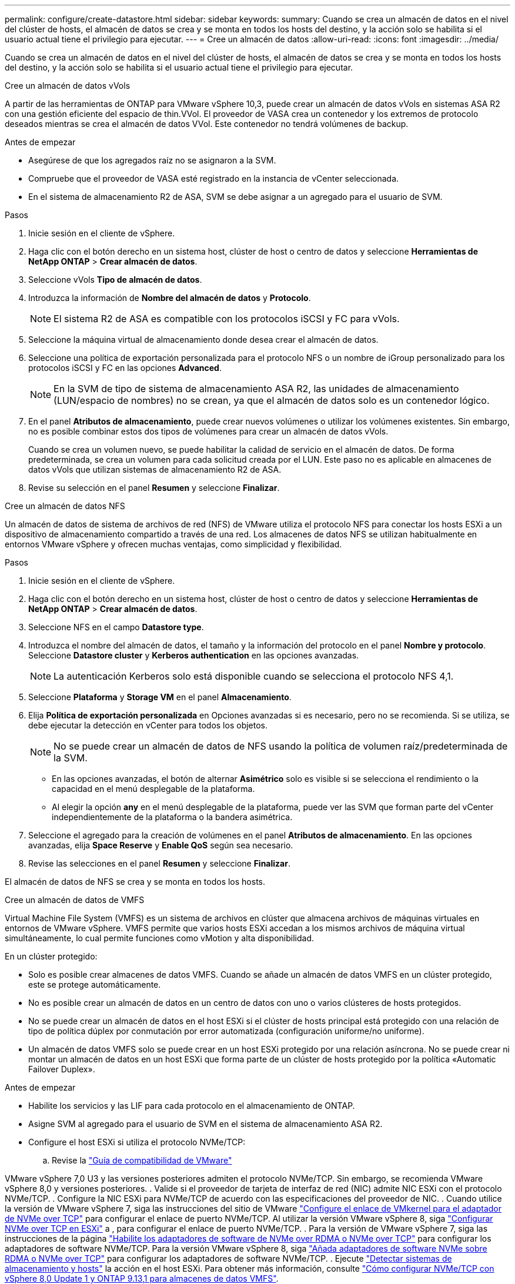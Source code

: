 ---
permalink: configure/create-datastore.html 
sidebar: sidebar 
keywords:  
summary: Cuando se crea un almacén de datos en el nivel del clúster de hosts, el almacén de datos se crea y se monta en todos los hosts del destino, y la acción solo se habilita si el usuario actual tiene el privilegio para ejecutar. 
---
= Cree un almacén de datos
:allow-uri-read: 
:icons: font
:imagesdir: ../media/


[role="lead"]
Cuando se crea un almacén de datos en el nivel del clúster de hosts, el almacén de datos se crea y se monta en todos los hosts del destino, y la acción solo se habilita si el usuario actual tiene el privilegio para ejecutar.

[role="tabbed-block"]
====
.Cree un almacén de datos vVols
--
A partir de las herramientas de ONTAP para VMware vSphere 10,3, puede crear un almacén de datos vVols en sistemas ASA R2 con una gestión eficiente del espacio de thin.VVol. El proveedor de VASA crea un contenedor y los extremos de protocolo deseados mientras se crea el almacén de datos VVol. Este contenedor no tendrá volúmenes de backup.

.Antes de empezar
* Asegúrese de que los agregados raíz no se asignaron a la SVM.
* Compruebe que el proveedor de VASA esté registrado en la instancia de vCenter seleccionada.
* En el sistema de almacenamiento R2 de ASA, SVM se debe asignar a un agregado para el usuario de SVM.


.Pasos
. Inicie sesión en el cliente de vSphere.
. Haga clic con el botón derecho en un sistema host, clúster de host o centro de datos y seleccione *Herramientas de NetApp ONTAP* > *Crear almacén de datos*.
. Seleccione vVols *Tipo de almacén de datos*.
. Introduzca la información de *Nombre del almacén de datos* y *Protocolo*.
+

NOTE: El sistema R2 de ASA es compatible con los protocolos iSCSI y FC para vVols.

. Seleccione la máquina virtual de almacenamiento donde desea crear el almacén de datos.
. Seleccione una política de exportación personalizada para el protocolo NFS o un nombre de iGroup personalizado para los protocolos iSCSI y FC en las opciones *Advanced*.
+

NOTE: En la SVM de tipo de sistema de almacenamiento ASA R2, las unidades de almacenamiento (LUN/espacio de nombres) no se crean, ya que el almacén de datos solo es un contenedor lógico.

. En el panel *Atributos de almacenamiento*, puede crear nuevos volúmenes o utilizar los volúmenes existentes. Sin embargo, no es posible combinar estos dos tipos de volúmenes para crear un almacén de datos vVols.
+
Cuando se crea un volumen nuevo, se puede habilitar la calidad de servicio en el almacén de datos. De forma predeterminada, se crea un volumen para cada solicitud creada por el LUN. Este paso no es aplicable en almacenes de datos vVols que utilizan sistemas de almacenamiento R2 de ASA.

. Revise su selección en el panel *Resumen* y seleccione *Finalizar*.


--
.Cree un almacén de datos NFS
--
Un almacén de datos de sistema de archivos de red (NFS) de VMware utiliza el protocolo NFS para conectar los hosts ESXi a un dispositivo de almacenamiento compartido a través de una red. Los almacenes de datos NFS se utilizan habitualmente en entornos VMware vSphere y ofrecen muchas ventajas, como simplicidad y flexibilidad.

.Pasos
. Inicie sesión en el cliente de vSphere.
. Haga clic con el botón derecho en un sistema host, clúster de host o centro de datos y seleccione *Herramientas de NetApp ONTAP* > *Crear almacén de datos*.
. Seleccione NFS en el campo *Datastore type*.
. Introduzca el nombre del almacén de datos, el tamaño y la información del protocolo en el panel *Nombre y protocolo*. Seleccione *Datastore cluster* y *Kerberos authentication* en las opciones avanzadas.
+

NOTE: La autenticación Kerberos solo está disponible cuando se selecciona el protocolo NFS 4,1.

. Seleccione *Plataforma* y *Storage VM* en el panel *Almacenamiento*.
. Elija *Política de exportación personalizada* en Opciones avanzadas si es necesario, pero no se recomienda. Si se utiliza, se debe ejecutar la detección en vCenter para todos los objetos.
+

NOTE: No se puede crear un almacén de datos de NFS usando la política de volumen raíz/predeterminada de la SVM.

+
** En las opciones avanzadas, el botón de alternar *Asimétrico* solo es visible si se selecciona el rendimiento o la capacidad en el menú desplegable de la plataforma.
** Al elegir la opción *any* en el menú desplegable de la plataforma, puede ver las SVM que forman parte del vCenter independientemente de la plataforma o la bandera asimétrica.


. Seleccione el agregado para la creación de volúmenes en el panel *Atributos de almacenamiento*. En las opciones avanzadas, elija *Space Reserve* y *Enable QoS* según sea necesario.
. Revise las selecciones en el panel *Resumen* y seleccione *Finalizar*.


El almacén de datos de NFS se crea y se monta en todos los hosts.

--
.Cree un almacén de datos de VMFS
--
Virtual Machine File System (VMFS) es un sistema de archivos en clúster que almacena archivos de máquinas virtuales en entornos de VMware vSphere. VMFS permite que varios hosts ESXi accedan a los mismos archivos de máquina virtual simultáneamente, lo cual permite funciones como vMotion y alta disponibilidad.

En un clúster protegido:

* Solo es posible crear almacenes de datos VMFS. Cuando se añade un almacén de datos VMFS en un clúster protegido, este se protege automáticamente.
* No es posible crear un almacén de datos en un centro de datos con uno o varios clústeres de hosts protegidos.
* No se puede crear un almacén de datos en el host ESXi si el clúster de hosts principal está protegido con una relación de tipo de política dúplex por conmutación por error automatizada (configuración uniforme/no uniforme).
* Un almacén de datos VMFS solo se puede crear en un host ESXi protegido por una relación asíncrona. No se puede crear ni montar un almacén de datos en un host ESXi que forma parte de un clúster de hosts protegido por la política «Automatic Failover Duplex».


.Antes de empezar
* Habilite los servicios y las LIF para cada protocolo en el almacenamiento de ONTAP.
* Asigne SVM al agregado para el usuario de SVM en el sistema de almacenamiento ASA R2.
* Configure el host ESXi si utiliza el protocolo NVMe/TCP:
+
.. Revise la https://www.vmware.com/resources/compatibility/detail.php?deviceCategory=san&productid=49677&releases_filter=589,578,518,508,448&deviceCategory=san&details=1&partner=399&Protocols=1&transportTypes=3&isSVA=0&page=1&display_interval=10&sortColumn=Partner&sortOrder=Asc["Guía de compatibilidad de VMware"]




VMware vSphere 7,0 U3 y las versiones posteriores admiten el protocolo NVMe/TCP. Sin embargo, se recomienda VMware vSphere 8,0 y versiones posteriores. . Valide si el proveedor de tarjeta de interfaz de red (NIC) admite NIC ESXi con el protocolo NVMe/TCP. . Configure la NIC ESXi para NVMe/TCP de acuerdo con las especificaciones del proveedor de NIC. . Cuando utilice la versión de VMware vSphere 7, siga las instrucciones del sitio de VMware https://techdocs.broadcom.com/us/en/vmware-cis/vsphere/vsphere/7-0/vsphere-storage-7-0/about-vmware-nvme-storage/configure-adapters-for-nvme-over-tcp-storage/configure-vmkernel-binding-for-the-tcp-adapter.html["Configure el enlace de VMkernel para el adaptador de NVMe over TCP"] para configurar el enlace de puerto NVMe/TCP. Al utilizar la versión VMware vSphere 8, siga https://techdocs.broadcom.com/us/en/vmware-cis/vsphere/vsphere/8-0/vsphere-storage-8-0/about-vmware-nvme-storage/configuring-nvme-over-tcp-on-esxi.html["Configurar NVMe over TCP en ESXi"] a , para configurar el enlace de puerto NVMe/TCP. . Para la versión de VMware vSphere 7, siga las instrucciones de la página https://techdocs.broadcom.com/us/en/vmware-cis/vsphere/vsphere/7-0/vsphere-storage-7-0/about-vmware-nvme-storage/add-software-nvme-over-rdma-or-nvme-over-tcp-adapters.html["Habilite los adaptadores de software de NVMe over RDMA o NVMe over TCP"] para configurar los adaptadores de software NVMe/TCP. Para la versión VMware vSphere 8, siga https://techdocs.broadcom.com/us/en/vmware-cis/vsphere/vsphere/8-0/vsphere-storage-8-0/about-vmware-nvme-storage/configuring-nvme-over-rdma-roce-v2-on-esxi/add-software-nvme-over-rdma-or-nvme-over-tcp-adapters.html["Añada adaptadores de software NVMe sobre RDMA o NVMe over TCP"] para configurar los adaptadores de software NVMe/TCP. . Ejecute link:../configure/discover-storage-systems-and-hosts.html["Detectar sistemas de almacenamiento y hosts"] la acción en el host ESXi. Para obtener más información, consulte https://community.netapp.com/t5/Tech-ONTAP-Blogs/How-to-Configure-NVMe-TCP-with-vSphere-8-0-Update-1-and-ONTAP-9-13-1-for-VMFS/ba-p/445429["Cómo configurar NVMe/TCP con vSphere 8,0 Update 1 y ONTAP 9.13,1 para almacenes de datos VMFS"].

* Si utiliza el protocolo NVME/FC, realice los siguientes pasos para configurar el host ESXi:
+
.. Si todavía no está habilitado, habilite NVMe over Fabrics(NVMe-oF) en los hosts ESXi.
.. Complete la división en zonas de SCSI.
.. Asegúrese de que los hosts ESXi y el sistema ONTAP estén conectados en una capa física y lógica.




Para configurar una SVM de ONTAP para el protocolo FC, consulte https://docs.netapp.com/us-en/ontap/san-admin/configure-svm-fc-task.html["Configure una SVM para FC"] .

Para obtener más información sobre el uso del protocolo NVMe/FC con VMware vSphere 8,0, consulte https://docs.netapp.com/us-en/ontap-sanhost/nvme_esxi_8.html["Configuración de host de NVMe-oF para ESXi 8.x con ONTAP"] .

Para obtener más información sobre el uso de NVMe/FC con VMware vSphere 7,0, consulte https://docs.netapp.com/us-en/ontap-sanhost/nvme_esxi_8.html["Guía de configuración de hosts ONTAP NVMe/FC"] y http://www.netapp.com/us/media/tr-4684.pdf["TR-4684"].

.Pasos
. Inicie sesión en el cliente de vSphere.
. Haga clic con el botón derecho en un sistema host, clúster de host o centro de datos y seleccione *Herramientas de NetApp ONTAP* > *Crear almacén de datos*.
. Seleccione el tipo de almacén de datos VMFS.
. Introduzca el nombre del almacén de datos, el tamaño y la información del protocolo en el panel *Nombre y Protocolo*. Si decide añadir el nuevo almacén de datos a un clúster de almacén de datos de VMFS existente, seleccione el selector de clúster de almacenes de datos en Advanced Options.
. Seleccione Storage VM en el panel *Storage*. Proporcione el *Nombre de grupo iniciador personalizado* en la sección *Opciones avanzadas* según sea necesario. Es posible seleccionar un igroup existente para el almacén de datos o crear un igroup nuevo con un nombre personalizado.
+
Cuando se selecciona el protocolo NVMe/FC o NVMe/TCP, se crea un nuevo subsistema de espacio de nombres que se utiliza para la asignación de espacio de nombres. El subsistema de espacio de nombres se crea con el nombre generado automáticamente que incluye el nombre del almacén de datos. Puede cambiar el nombre del subsistema de espacio de nombres en el campo *nombre del subsistema de espacio de nombres personalizado* en las opciones avanzadas del panel *Almacenamiento*.

. Desde el panel *storage attributes*:
+
.. Seleccione *Aggregate* de las opciones desplegables.
+

NOTE: Para los sistemas de almacenamiento ASA R2, la opción *aggregate* no se muestra como el almacenamiento ASA R2 es un almacenamiento desagregado. Cuando selecciona un tipo de sistema de almacenamiento ASA R2, la página de atributos de almacenamiento muestra las opciones para habilitar la calidad de servicio.

.. Según el protocolo seleccionado, se crea una unidad de almacenamiento (LUN/Namespace) con una reserva de espacio de tipo thin.
+

NOTE: A partir de ONTAP 9.16.1, los sistemas de almacenamiento R2 de ASA admiten hasta 12 nodos por clúster.

.. Seleccione el *Nivel de servicio de rendimiento* para los sistemas de almacenamiento ASA R2 con 12 nodos SVM que es un clúster heterogéneo. Esta opción no está disponible si la SVM seleccionada es un clúster homogéneo o utiliza un usuario de SVM.
+
'Any' es el valor de nivel de servicio de rendimiento (PSL) por defecto. Este ajuste crea la unidad de almacenamiento mediante el algoritmo de ubicación equilibrada de ONTAP. Sin embargo, puede seleccionar la opción Performance o Extreme según sea necesario.

.. Seleccione *Usar volumen existente*, *Activar QoS* opciones según sea necesario, y proporcione los detalles.
+

NOTE: En el tipo de almacenamiento ASA R2, la creación o selección de volúmenes no se aplica a la creación de unidades de almacenamiento (LUN/espacio de nombres). Por lo tanto, estas opciones no se muestran.

+

NOTE: No se puede utilizar el volumen existente para crear un almacén de datos VMFS con protocolo NVMe/FC o NVMe/TCP; debe crear un volumen nuevo.



. Revise los detalles del almacén de datos en el panel *Summary* y seleccione *Finish*.



NOTE: Si crea el almacén de datos en un clúster protegido, se muestra un mensaje de solo lectura que indica que el almacén de datos se está montando en un clúster protegido.

.Resultado
El almacén de datos de VMFS se crea y se monta en todos los hosts.

--
====